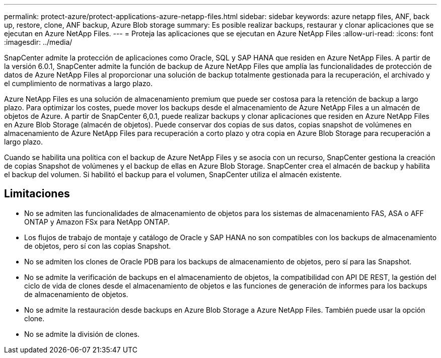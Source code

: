 ---
permalink: protect-azure/protect-applications-azure-netapp-files.html 
sidebar: sidebar 
keywords: azure netapp files, ANF, back up, restore, clone, ANF backup, Azure Blob storage 
summary: Es posible realizar backups, restaurar y clonar aplicaciones que se ejecutan en Azure NetApp Files. 
---
= Proteja las aplicaciones que se ejecutan en Azure NetApp Files
:allow-uri-read: 
:icons: font
:imagesdir: ../media/


[role="lead"]
SnapCenter admite la protección de aplicaciones como Oracle, SQL y SAP HANA que residen en Azure NetApp Files. A partir de la versión 6.0.1, SnapCenter admite la función de backup de Azure NetApp Files que amplía las funcionalidades de protección de datos de Azure NetApp Files al proporcionar una solución de backup totalmente gestionada para la recuperación, el archivado y el cumplimiento de normativas a largo plazo.

Azure NetApp Files es una solución de almacenamiento premium que puede ser costosa para la retención de backup a largo plazo. Para optimizar los costes, puede mover los backups desde el almacenamiento de Azure NetApp Files a un almacén de objetos de Azure. A partir de SnapCenter 6,0.1, puede realizar backups y clonar aplicaciones que residen en Azure NetApp Files en Azure Blob Storage (almacén de objetos). Puede conservar dos copias de sus datos, copias snapshot de volúmenes en almacenamiento de Azure NetApp Files para recuperación a corto plazo y otra copia en Azure Blob Storage para recuperación a largo plazo.

Cuando se habilita una política con el backup de Azure NetApp Files y se asocia con un recurso, SnapCenter gestiona la creación de copias Snapshot de volúmenes y el backup de ellas en Azure Blob Storage. SnapCenter crea el almacén de backup y habilita el backup del volumen. Si habilitó el backup para el volumen, SnapCenter utiliza el almacén existente.



== Limitaciones

* No se admiten las funcionalidades de almacenamiento de objetos para los sistemas de almacenamiento FAS, ASA o AFF ONTAP y Amazon FSx para NetApp ONTAP.
* Los flujos de trabajo de montaje y catálogo de Oracle y SAP HANA no son compatibles con los backups de almacenamiento de objetos, pero sí con las copias Snapshot.
* No se admiten los clones de Oracle PDB para los backups de almacenamiento de objetos, pero sí para las Snapshot.
* No se admite la verificación de backups en el almacenamiento de objetos, la compatibilidad con API DE REST, la gestión del ciclo de vida de clones desde el almacenamiento de objetos e las funciones de generación de informes para los backups de almacenamiento de objetos.
* No se admite la restauración desde backups en Azure Blob Storage a Azure NetApp Files. También puede usar la opción clone.
* No se admite la división de clones.

